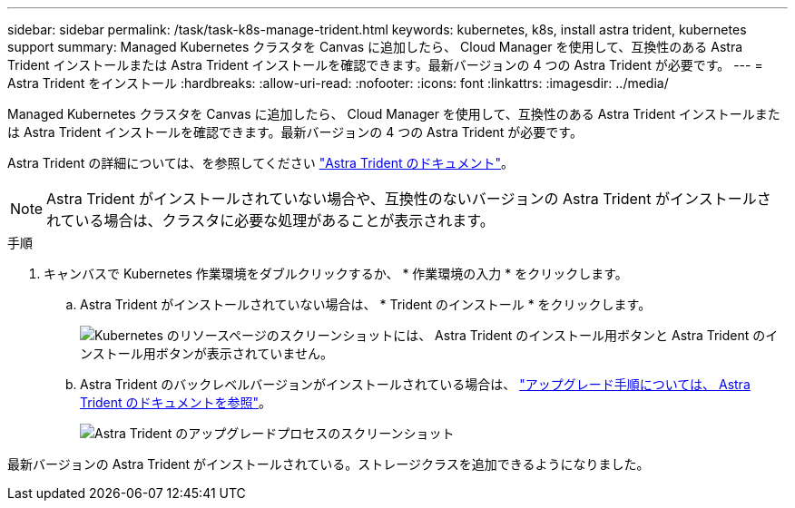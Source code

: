 ---
sidebar: sidebar 
permalink: /task/task-k8s-manage-trident.html 
keywords: kubernetes, k8s, install astra trident, kubernetes support 
summary: Managed Kubernetes クラスタを Canvas に追加したら、 Cloud Manager を使用して、互換性のある Astra Trident インストールまたは Astra Trident インストールを確認できます。最新バージョンの 4 つの Astra Trident が必要です。 
---
= Astra Trident をインストール
:hardbreaks:
:allow-uri-read: 
:nofooter: 
:icons: font
:linkattrs: 
:imagesdir: ../media/


[role="lead"]
Managed Kubernetes クラスタを Canvas に追加したら、 Cloud Manager を使用して、互換性のある Astra Trident インストールまたは Astra Trident インストールを確認できます。最新バージョンの 4 つの Astra Trident が必要です。

Astra Trident の詳細については、を参照してください link:https://docs.netapp.com/us-en/trident/index.html["Astra Trident のドキュメント"^]。


NOTE: Astra Trident がインストールされていない場合や、互換性のないバージョンの Astra Trident がインストールされている場合は、クラスタに必要な処理があることが表示されます。

.手順
. キャンバスで Kubernetes 作業環境をダブルクリックするか、 * 作業環境の入力 * をクリックします。
+
.. Astra Trident がインストールされていない場合は、 * Trident のインストール * をクリックします。
+
image:screenshot-k8s-install-trident.png["Kubernetes のリソースページのスクリーンショットには、 Astra Trident のインストール用ボタンと Astra Trident のインストール用ボタンが表示されていません。"]

.. Astra Trident のバックレベルバージョンがインストールされている場合は、 https://docs.netapp.com/us-en/trident/trident-managing-k8s/upgrade-trident.html["アップグレード手順については、 Astra Trident のドキュメントを参照"^]。
+
image:screenshot-k8s-upgrade-trident.png["Astra Trident のアップグレードプロセスのスクリーンショット"]





最新バージョンの Astra Trident がインストールされている。ストレージクラスを追加できるようになりました。
